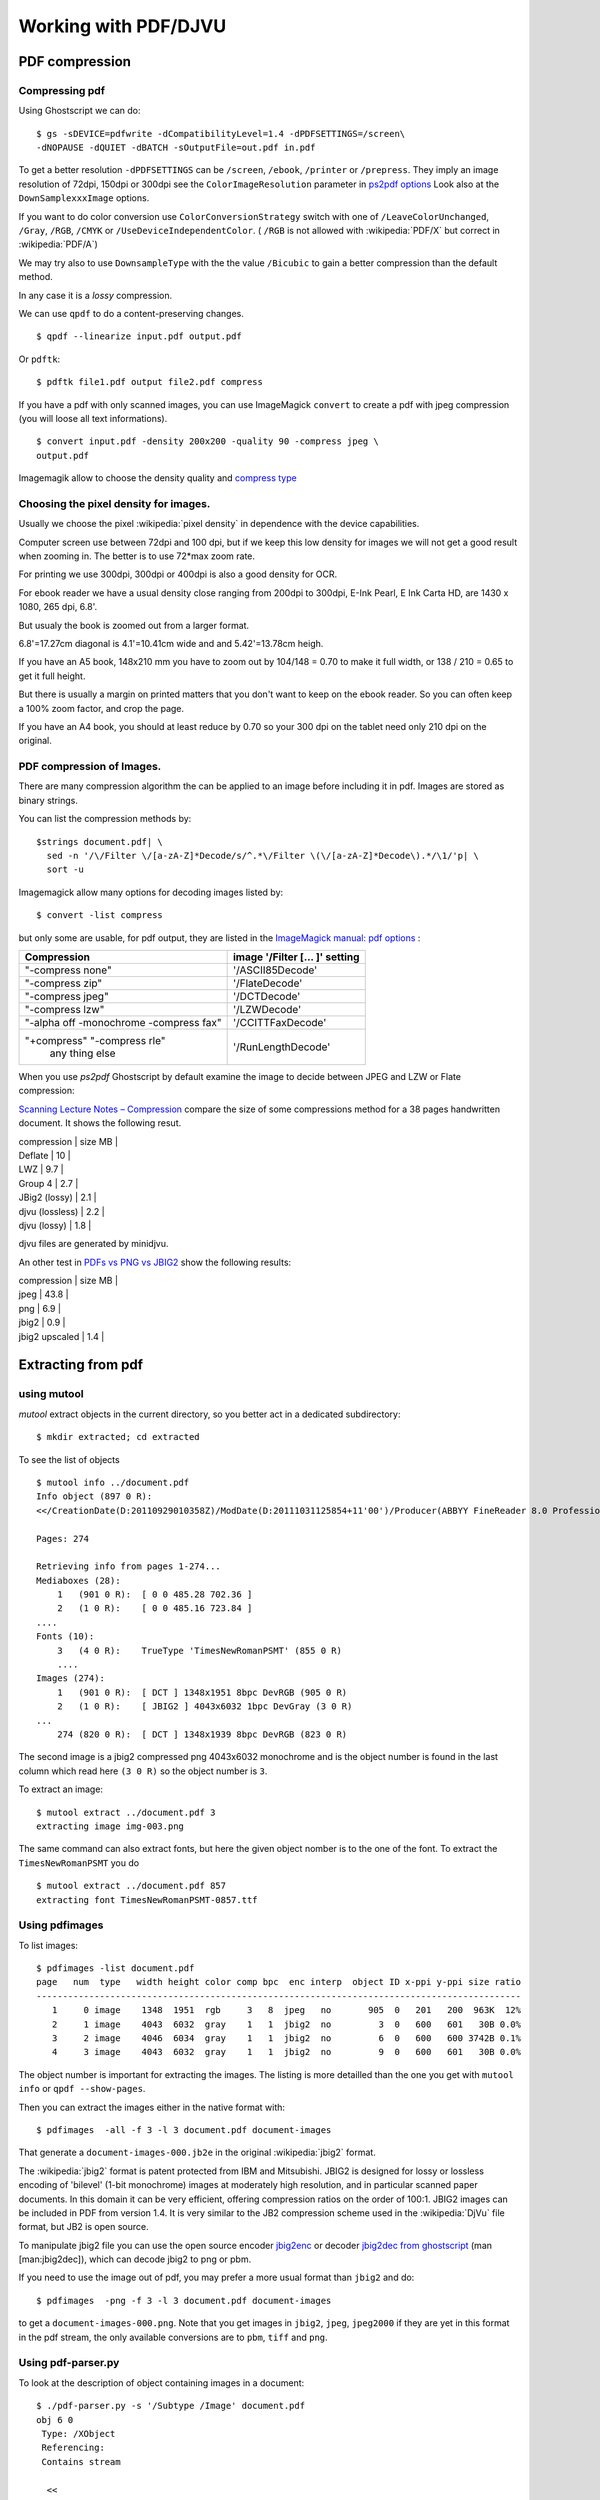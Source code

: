 Working with PDF/DJVU
=====================


PDF compression
---------------


Compressing pdf
~~~~~~~~~~~~~~~

Using Ghostscript we can do:

::

    $ gs -sDEVICE=pdfwrite -dCompatibilityLevel=1.4 -dPDFSETTINGS=/screen\
    -dNOPAUSE -dQUIET -dBATCH -sOutputFile=out.pdf in.pdf

To get a better resolution ``-dPDFSETTINGS`` can be ``/screen``,
``/ebook``, ``/printer`` or ``/prepress``. They imply an image
resolution of 72dpi, 150dpi or 300dpi see the ``ColorImageResolution``
parameter in `ps2pdf
options <http://ghostscript.com/doc/current/Ps2pdf.htm#Options>`__ Look
also at the ``DownSamplexxxImage`` options.

If you want to do color conversion use ``ColorConversionStrategy``
switch with one of ``/LeaveColorUnchanged``, ``/Gray``, ``/RGB``,
``/CMYK`` or ``/UseDeviceIndependentColor``. ( ``/RGB`` is not allowed
with :wikipedia:`PDF/X` but correct in :wikipedia:`PDF/A`)

We may try also to use ``DownsampleType`` with the the value
``/Bicubic`` to gain a better compression than the default method.

In any case it is a *lossy* compression.

We can use ``qpdf`` to do a content-preserving changes.

::

    $ qpdf --linearize input.pdf output.pdf

Or ``pdftk``:

::

    $ pdftk file1.pdf output file2.pdf compress

If you have a pdf with only scanned images, you can use ImageMagick
``convert`` to create a pdf with jpeg compression (you will loose all
text informations).

::

    $ convert input.pdf -density 200x200 -quality 90 -compress jpeg \
    output.pdf

Imagemagik allow to choose the density quality and `compress
type <http://www.imagemagick.org/script/command-line-options.php#compress>`__

Choosing the pixel density for images.
~~~~~~~~~~~~~~~~~~~~~~~~~~~~~~~~~~~~~~

Usually we choose the pixel :wikipedia:`pixel density` in dependence with the
device capabilities.

Computer screen use between 72dpi and 100 dpi, but if we keep this low
density for images we will not get a good result when zooming in. The
better is to use 72\*max zoom rate.

For printing we use 300dpi, 300dpi or 400dpi is also a good density for
OCR.

For ebook reader we have a usual density close ranging from 200dpi to
300dpi, E-Ink Pearl, E Ink Carta HD, are 1430 x 1080, 265 dpi, 6.8'.

But usualy the book is zoomed out from a larger format.

6.8'=17.27cm diagonal is 4.1'=10.41cm wide and and 5.42'=13.78cm heigh.

If you have an A5 book, 148x210 mm you have to zoom out by 104/148 =
0.70 to make it full width, or 138 / 210 = 0.65 to get it full height.

But there is usually a margin on printed matters that you don't want to
keep on the ebook reader. So you can often keep a 100% zoom factor, and
crop the page.

If you have an A4 book, you should at least reduce by 0.70 so your 300
dpi on the tablet need only 210 dpi on the original.


PDF compression of Images.
~~~~~~~~~~~~~~~~~~~~~~~~~~
There are many compression algorithm the can be applied to an image
before including it in pdf. Images are stored as binary strings.

You can list the compression methods by:
::

    $strings document.pdf| \
      sed -n '/\/Filter \/[a-zA-Z]*Decode/s/^.*\/Filter \(\/[a-zA-Z]*Decode\).*/\1/'p| \
      sort -u

Imagemagick allow many options for decoding images listed by:
::

    $ convert -list compress

but only some are usable, for pdf output, they are listed in the
`ImageMagick manual: pdf options
<http://www.imagemagick.org/Usage/formats/#pdf_options>`_
:

+------------------------------+------------------------------+
|Compression                   |image '/Filter [... ]' setting|
|                              |                              |
+==============================+==============================+
|"-compress none"              |'/ASCII85Decode'              |
+------------------------------+------------------------------+
|"-compress zip"               |'/FlateDecode'                |
+------------------------------+------------------------------+
|"-compress jpeg"              |'/DCTDecode'                  |
+------------------------------+------------------------------+
|"-compress lzw"               |'/LZWDecode'                  |
+------------------------------+------------------------------+
|"-alpha off -monochrome       |'/CCITTFaxDecode'             |
|-compress fax"                |                              |
+------------------------------+------------------------------+
|"+compress" "-compress rle"   |  '/RunLengthDecode'          |
| any thing else               |                              |
+------------------------------+------------------------------+

When you use *ps2pdf* Ghostscript by default examine the image to
decide between JPEG and LZW or Flate compression:


`Scanning Lecture Notes – Compression
<https://www.guyrutenberg.com/2012/10/08/scanning-lecture-notes-compression/>`_
compare the size of some compressions method for a 38 pages handwritten document.
It shows the following resut.

| compression     | size MB |
| Deflate         |      10 |
| LWZ             |     9.7 |
| Group 4         |     2.7 |
| JBig2 (lossy)   |     2.1 |
| djvu (lossless) |     2.2 |
| djvu (lossy)    |     1.8 |

djvu files are generated by minidjvu.

An other test in `PDFs vs PNG vs JBIG2
<http://ssdigit.nothingisreal.com/2010/03/pdfs-jpeg-vs-png-vs-jbig.html>`_
show the following results:

| compression    | size MB |
| jpeg           |    43.8 |
| png            |     6.9 |
| jbig2          |     0.9 |
| jbig2 upscaled |     1.4 |




Extracting from pdf
-------------------

using mutool
~~~~~~~~~~~~

*mutool* extract objects in the current directory, so you better act in
a dedicated subdirectory:

::

    $ mkdir extracted; cd extracted

To see the list of objects

::

    $ mutool info ../document.pdf
    Info object (897 0 R):
    <</CreationDate(D:20110929010358Z)/ModDate(D:20111031125854+11'00')/Producer(ABBYY FineReader 8.0 Professional Edition; modified using iTextSharp 5.0.6 \(c\) 1T3XT BVBA)>>

    Pages: 274

    Retrieving info from pages 1-274...
    Mediaboxes (28):
        1   (901 0 R):  [ 0 0 485.28 702.36 ]
        2   (1 0 R):    [ 0 0 485.16 723.84 ]
    ....
    Fonts (10):
        3   (4 0 R):    TrueType 'TimesNewRomanPSMT' (855 0 R)
        ....
    Images (274):
        1   (901 0 R):  [ DCT ] 1348x1951 8bpc DevRGB (905 0 R)
        2   (1 0 R):    [ JBIG2 ] 4043x6032 1bpc DevGray (3 0 R)
    ...
        274 (820 0 R):  [ DCT ] 1348x1939 8bpc DevRGB (823 0 R)

The second image is a jbig2 compressed png 4043x6032 monochrome and is
the object number is found in the last column which read here ``(3 0
R)`` so the object number is ``3``.

To extract an image:

::

    $ mutool extract ../document.pdf 3
    extracting image img-003.png

The same command can also extract fonts, but here the given object
nomber is to the one of the font. To extract the ``TimesNewRomanPSMT``
you do
::

    $ mutool extract ../document.pdf 857
    extracting font TimesNewRomanPSMT-0857.ttf



Using pdfimages
~~~~~~~~~~~~~~~

To list images:

::

    $ pdfimages -list document.pdf
    page   num  type   width height color comp bpc  enc interp  object ID x-ppi y-ppi size ratio
    --------------------------------------------------------------------------------------------
       1     0 image    1348  1951  rgb     3   8  jpeg   no       905  0   201   200  963K  12%
       2     1 image    4043  6032  gray    1   1  jbig2  no         3  0   600   601   30B 0.0%
       3     2 image    4046  6034  gray    1   1  jbig2  no         6  0   600   600 3742B 0.1%
       4     3 image    4043  6032  gray    1   1  jbig2  no         9  0   600   601   30B 0.0%

The object number is important for extracting the images. The listing is
more detailled than the one you get with ``mutool info`` or
``qpdf --show-pages``.

Then you can extract the images either in the native format with:

::

    $ pdfimages  -all -f 3 -l 3 document.pdf document-images

That generate a ``document-images-000.jb2e`` in the original :wikipedia:`jbig2`
format.

The :wikipedia:`jbig2` format is patent protected from IBM and Mitsubishi.
JBIG2 is designed for lossy or lossless encoding of 'bilevel' (1-bit
monochrome) images at moderately high resolution, and in particular
scanned paper documents. In this domain it can be very efficient,
offering compression ratios on the order of 100:1. JBIG2 images can be
included in PDF from version 1.4. It is very similar to the JB2
compression scheme used in the :wikipedia:`DjVu` file format, but JB2 is open
source.

To manipulate jbig2 file you can use the open source encoder
`jbig2enc <https://github.com/agl/jbig2enc>`__ or decoder `jbig2dec from
ghostscript <http://www.ghostscript.com/jbig2dec.html>`__ (man
[man:jbig2dec]), which can decode jbig2 to png or pbm.

If you need to use the image out of pdf, you may prefer a more usual
format than ``jbig2`` and do:

::

    $ pdfimages  -png -f 3 -l 3 document.pdf document-images

to get a ``document-images-000.png``. Note that you get images in
``jbig2``, ``jpeg``, ``jpeg2000`` if they are yet in this format in the
pdf stream, the only available conversions are to ``pbm``, ``tiff`` and
``png``.


Using pdf-parser.py
~~~~~~~~~~~~~~~~~~~

To look at the description of object containing images in a document:

::

    $ ./pdf-parser.py -s '/Subtype /Image' document.pdf
    obj 6 0
     Type: /XObject
     Referencing:
     Contains stream

      <<
        /Type /XObject
        /Subtype /Image
        /BitsPerComponent 8
        /Width 773
        /Height 279
        /ColorSpace /DeviceRGB
        /Filter /DCTDecode
        /Length 18841
      >>

    obj 7 0
     Type: /XObject
     Referencing:
     Contains stream

      <<
        /Type /XObject
        /Subtype /Image
        /BitsPerComponent 8
        /Width 587
        /Height 480
        /ColorSpace /DeviceRGB
        /Filter /DCTDecode
        /Length 40962
      >>
      ...



Encoding pdf with jbig2.
~~~~~~~~~~~~~~~~~~~~~~~~

The jbig2 options are:

-  ``-d | --duplicate-line-removal``: When encoding generic regions each
   scan line can be tagged to indicate that it's the same as the last
   scanline This is an option
   because some versions of ``jbig2dec`` cannot handle this.
-  ``-p | --pdf``: Encode with PDF format for
   JBIG2 streams. In symbol mode the output is to a series of files:
   ``symboltable`` and ``page-``\ *n* (numbered from 0)
-  ``-s | --symbol-mode``: use symbol encoding. Turn on for scanned text
   pages it implies symbol recognition and encode each recognized
   symbol only once.
-  ``-t <threshold>``: sets the fraction of pixels which have to match
   in order for two symbols to be classed the same increasing this will
   increase the number of symbol classes.
-  ``-T <threshold>``: sets the black threshold (0-255). Any gray value
   darker than this is considered black. Anything lighter is considered
   white.
-  ``-r | --refine <tolerance>``: (requires ``-s``) turn on refinement
   for symbols with more than ``tolerance`` incorrect pixels. (10 is a
   good value for 300dpi, try 40 for 600dpi). Note: this is known to
   crash Adobe products.
-  ``-O <outfile>``: dump a PNG of the 1 bpp image before encoding. Can
   be used to test loss.
-  ``-2`` or ``-4``: upscale either two or four times before converting
   to black and white.
-  ``-S`` Segment an image into text and non-text regions. This isn't
   perfect, but running text through the symbol compressor is terrible
   so it's worth doing if your input has images in it (like a magazine
   page). You can also give the ``--image-output`` option to set a
   filename to which the parts which were removed are written (PNG
   format).



::

    $ .jbig2 -s --pdf *.pbm
    $ python pdf.py output > jbig2_pbm.pdf
    $ rm output.*

::

    $ jbig2 -d -p -s *.jpg; pdf.py J > JBIG2.pdf

    $ jbig2 -s -p -d -v *.jpg; pdf.py > jbig2_doc.pdf


`Jbig2enc manual
<https://raw.githubusercontent.com/agl/jbig2enc/master/doc/jbig2enc.html>`_


Bundling pdf pages
~~~~~~~~~~~~~~~~~~

To create a blank page:
::

    $ echo "" | ps2pdf -sPAPERSIZE=a4  - /tmp/blank.pdf
    $ convert -size 1024x1448 xc:white /tmp/blank.pdf


To insert the page at some position:
::

    $ pdftk A=document.pdf B=/tmp/blank.pdf cat A1-3 B1-1 A4-230 B1-1 A231-250 output combined.pdf

Creating djvu document
----------------------

Bitonal document
~~~~~~~~~~~~~~~~
You can create a bitonal djvu page with:
::

    $ cjb2 -clean image.pbm page.djvu


``-clean`` removes small marks caused by noise and dust during the
scanning  process.

To get a smaller file you can try ``-lossy`` and check that the visual
quality of the page is unchanged.

The default resolution is 300 for *pbm* files and unchanged fot *tiff*
file, but you can choose a specific resolution with ``-dpi``.


You can also use *minidjvu* to encode multiple bitonal pages:
::

    $ minidjvu --clean image_*.pbm document.djvu

*minidjvu* has options similar to the previous *cjb2* ones:
``-clean``, ``--lossy``, ``--dpi``, you can also fine tune the lossy
encoding with ``--aggression``, ``--erosion``, ``--smooth``,
the ``--lossy`` option is a shortcut for
``--clean  --erosion --aggression 100 --smooth``

If there i a loss of quality with ``--lossy`` you can try to drop
``--clean`` and  ``--erosion`` with ``--aggression 100 --smooth``
wich can also be written ``--match --smooth``.

Refs:
    `cjb2(1)
    <http://djvu.sourceforge.net/doc/man/cjb2.htmlhttp://djvu.sourceforge.net/doc/man/cjb2.html>`_,
    :man:`minidjvu(1)`

Colour document.
~~~~~~~~~~~~~~~~

Refs:
    :man:`didjvu(1)`,
    `c44(1)
    <http://www.djvuzone.org/open/doc/c44.html>`_,
    `Créer un fichier DjVu/Linux
    <https://fr.wikisource.org/wiki/Aide:Cr%C3%A9er_un_fichier_DjVu/Linux>`_


Working with djvu.
------------------


Bundling djvu pages.
~~~~~~~~~~~~~~~~~~~~

To bundle individual pages in a document:
::

    $ djvm -c page_*.djvu document.djvu


To list the components of a document:
::

    $ djvm -l document.djvu

To insert a new page as 18th page in a document:
::

    $ djvm -i document.djvu page.djvu 18

To remove the 18th page:
::

    $ djvm -d document.djvu 18

To insert an empty blank page first create a new blank page with the
same size, and the same resolution than your book pages:
::

    $ convert -size 2583x3354 xc:white /tmp/blank.tiff
    $ cbj2 -dpi 600 /tmp/blank.tiff blank.djvu

then  insert it as previously:
::

    $ djvm -i document.djvu blank.djvu 2

Refs:
    `djvm(1)
    <http://djvu.sourceforge.net/doc/man/djvm.html>`_



Managing djvu outline.
~~~~~~~~~~~~~~~~~~~~~~
The outline is represented by :wikipedia:`S-expressions` in a textual
file.


To print the current outline:
::

    $ djvused -e "print-outline" document.djvu

To replace the outline by a new one create a text file
with the textual representation of the outline:

Your file looks like:
::

    $ cat outline.el
    (bookmarks
     ("Contents"
      "#5" )
     ("Preface"
      "#20" )
     ("chapter 1"
      "#31"
      ("Section 1.1"
       "#31"
       ("The first subject"
        "#32" )
       ("The second subject"
        "#36" )
       ("The third subject"
        "#41" )
       ("The fourth subject"
        "#46" ) ) ) )


Then insert your outline with:
::

    $ djvused -s -e "set-outline "outline.el" document.djvu

Refs:
    :man:`djvused(1)`

Setting the page numbers.
~~~~~~~~~~~~~~~~~~~~~~~~~

To renumber some page:
::

    $ djvused -s -e "select 1; set-page-title C0;" document.djvu

If you have many pages to renumber, create a script to generate your
*djvused* program.

::

    $ cat repaginate.sh
    #!/bin/sh
    echo <<EOF
    select 1; set-page-title C0;
    select 262; set-page-title C4;
    EOF
    for i in $(seq 2 261)
    do
      echo "select $i; set-page-title $(($i+1));"
    done

    $ sh repaginate.sh > /tmp/repaginate.djvused
    $ djvused -s -f /tmp/repaginate.djvused document.djvu


Refs:
    :man:`djvused(1)`



PDF and DJVU bookmarks
----------------------

..  _bmconverter:

Bookmark conversion
~~~~~~~~~~~~~~~~~~~

`bmconverter.py <http://goerz.github.io/bmconverter.py/>`_
converts between the bookmark description formats used
by different pdf and djvu bookmarking tools such as pdftk, the iText
toolbox, pdfLaTeX pdfWriteBookmarks, jpdftweak, djvused, and the DJVU
Bookmark Tool.

*bmconverter.py* is `available in GitHub
<https://github.com/goerz/bmconverter.py>`_.


pdf bookmarks with pdftk.
~~~~~~~~~~~~~~~~~~~~~~~~~
`pdftk - The PDF Toolkit
<https://www.pdflabs.com/tools/pdftk-server/>`__ (GPL) is a java
*compiled (with gcj)* application which uses the
`iText library <http://en.wikipedia.org/wiki/IText>`__ (LGPL).

It can merge, split, rotate, encryt, decrypt, attach files, unpack,
repair pdf documents. It allows also to fill PDF Forms with FDF data
or XFDF data and flatten Forms.

*pdftk* allows also to edit bookmarks, by dumping bookmarks to a text
file, and importing bookmarks from a text file. The bookmark format is
specific to *pdftk*; but the :ref:`bmconverter <bmconverter>` program
allow to convert it from and to other formats.

To dump the bookmarks do

::

    $ pdftk document.pdf dump_data output bookmarks.txt

You can the work with the text file *bookmark.txt* then

::

    $ pdftk document.pdf update_info bookmarks.txt output document_new.pdf


The python3 script `booky <https://github.com/SiddharthPant/booky>`_
is a *pdftk* wrapper that uses a simpler bookmark format.
